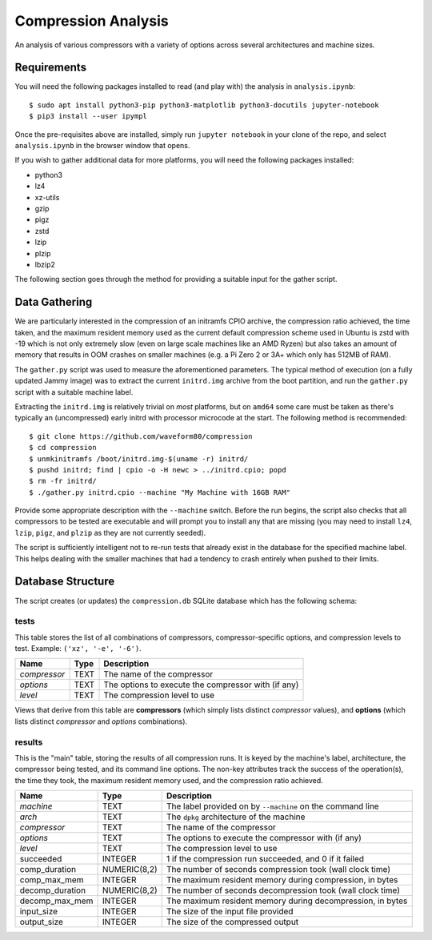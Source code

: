 ====================
Compression Analysis
====================

An analysis of various compressors with a variety of options across several
architectures and machine sizes.


Requirements
============

You will need the following packages installed to read (and play with) the
analysis in ``analysis.ipynb``::

    $ sudo apt install python3-pip python3-matplotlib python3-docutils jupyter-notebook
    $ pip3 install --user ipympl

Once the pre-requisites above are installed, simply run ``jupyter notebook`` in
your clone of the repo, and select ``analysis.ipynb`` in the browser window
that opens.

If you wish to gather additional data for more platforms, you will need the
following packages installed:

* python3
* lz4
* xz-utils
* gzip
* pigz
* zstd
* lzip
* plzip
* lbzip2

The following section goes through the method for providing a suitable input
for the gather script.


Data Gathering
==============

We are particularly interested in the compression of an initramfs CPIO archive,
the compression ratio achieved, the time taken, and the maximum resident memory
used as the current default compression scheme used in Ubuntu is zstd with -19
which is not only extremely slow (even on large scale machines like an AMD
Ryzen) but also takes an amount of memory that results in OOM crashes on
smaller machines (e.g. a Pi Zero 2 or 3A+ which only has 512MB of RAM).

The ``gather.py`` script was used to measure the aforementioned parameters. The
typical method of execution (on a fully updated Jammy image) was to extract the
current ``initrd.img`` archive from the boot partition, and run the
``gather.py`` script with a suitable machine label.

Extracting the ``initrd.img`` is relatively trivial on *most* platforms, but
on ``amd64`` some care must be taken as there's typically an (uncompressed)
early initrd with processor microcode at the start. The following method is
recommended::

    $ git clone https://github.com/waveform80/compression
    $ cd compression
    $ unmkinitramfs /boot/initrd.img-$(uname -r) initrd/
    $ pushd initrd; find | cpio -o -H newc > ../initrd.cpio; popd
    $ rm -fr initrd/
    $ ./gather.py initrd.cpio --machine "My Machine with 16GB RAM"

Provide some appropriate description with the ``--machine`` switch. Before the
run begins, the script also checks that all compressors to be tested are
executable and will prompt you to install any that are missing (you may need to
install ``lz4``, ``lzip``, ``pigz``, and ``plzip`` as they are not currently
seeded).

The script is sufficiently intelligent not to re-run tests that already exist
in the database for the specified machine label. This helps dealing with the
smaller machines that had a tendency to crash entirely when pushed to their
limits.


Database Structure
==================

The script creates (or updates) the ``compression.db`` SQLite database which
has the following schema:


tests
-----

This table stores the list of all combinations of compressors,
compressor-specific options, and compression levels to test. Example: ``('xz',
'-e', '-6')``.

+--------------+------+---------------------------------------+
| Name         | Type | Description                           |
+==============+======+=======================================+
| *compressor* | TEXT | The name of the compressor            |
+--------------+------+---------------------------------------+
| *options*    | TEXT | The options to execute the compressor |
|              |      | with (if any)                         |
+--------------+------+---------------------------------------+
| *level*      | TEXT | The compression level to use          |
+--------------+------+---------------------------------------+

Views that derive from this table are **compressors** (which simply lists
distinct *compressor* values), and **options** (which lists distinct
*compressor* and *options* combinations).


results
-------

This is the "main" table, storing the results of all compression runs. It is
keyed by the machine's label, architecture, the compressor being tested, and
its command line options. The non-key attributes track the success of the
operation(s), the time they took, the maximum resident memory used, and the
compression ratio achieved.

+-----------------+--------------+-------------------------------------------+
| Name            | Type         | Description                               |
+=================+==============+===========================================+
| *machine*       | TEXT         | The label provided on by ``--machine`` on |
|                 |              | the command line                          |
+-----------------+--------------+-------------------------------------------+
| *arch*          | TEXT         | The ``dpkg`` architecture of the machine  |
+-----------------+--------------+-------------------------------------------+
| *compressor*    | TEXT         | The name of the compressor                |
+-----------------+--------------+-------------------------------------------+
| *options*       | TEXT         | The options to execute the compressor     |
|                 |              | with (if any)                             |
+-----------------+--------------+-------------------------------------------+
| *level*         | TEXT         | The compression level to use              |
+-----------------+--------------+-------------------------------------------+
| succeeded       | INTEGER      | 1 if the compression run succeeded, and 0 |
|                 |              | if it failed                              |
+-----------------+--------------+-------------------------------------------+
| comp_duration   | NUMERIC(8,2) | The number of seconds compression took    |
|                 |              | (wall clock time)                         |
+-----------------+--------------+-------------------------------------------+
| comp_max_mem    | INTEGER      | The maximum resident memory during        |
|                 |              | compression, in bytes                     |
+-----------------+--------------+-------------------------------------------+
| decomp_duration | NUMERIC(8,2) | The number of seconds decompression took  |
|                 |              | (wall clock time)                         |
+-----------------+--------------+-------------------------------------------+
| decomp_max_mem  | INTEGER      | The maximum resident memory during        |
|                 |              | decompression, in bytes                   |
+-----------------+--------------+-------------------------------------------+
| input_size      | INTEGER      | The size of the input file provided       |
+-----------------+--------------+-------------------------------------------+
| output_size     | INTEGER      | The size of the compressed output         |
+-----------------+--------------+-------------------------------------------+
